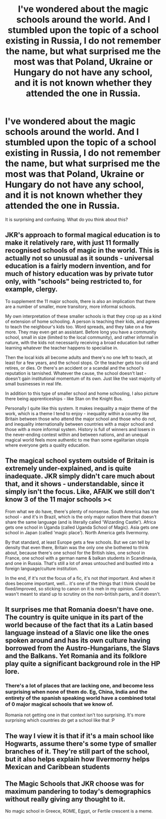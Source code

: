 #+TITLE: I've wondered about the magic schools around the world. And I stumbled upon the topic of a school existing in Russia, I do not remember the name, but what surprised me the most was that Poland, Ukraine or Hungary do not have any school, and it is not known whether they attended the one in Russia.

* I've wondered about the magic schools around the world. And I stumbled upon the topic of a school existing in Russia, I do not remember the name, but what surprised me the most was that Poland, Ukraine or Hungary do not have any school, and it is not known whether they attended the one in Russia.
:PROPERTIES:
:Author: kosondroom
:Score: 8
:DateUnix: 1615293957.0
:DateShort: 2021-Mar-09
:FlairText: Discussion
:END:
It is surprising and confusing. What do you think about this?


** JKR's approach to formal magical education is to make it relatively rare, with just 11 formally recognised schools of magic in the world. This is actually not so unusual as it sounds - universal education is a fairly modern invention, and for much of history education was by private tutor only, with "schools" being restricted to, for example, clergy.

To supplement the 11 major schools, there is also an implication that there are a number of smaller, more transitory, more informal schools.

My own interpretation of these smaller schools is that they crop up as a kind of extension of home schooling. A person is teaching their kids, and agrees to teach the neighbour's kids too. Word spreads, and they take on a few more. They may even get an assistant. Before long you have a community school, small in size (limited to the local community), and rather informal in nature, with the kids not necessarily receiving a broad education but rather learning whatever the teacher happens to specialise in.

Then the local kids all become adults and there's no one left to teach, at least for a few years, and the school stops. Or the teacher gets too old and retires, or dies. Or there's an accident or a scandal and the school's reputation is tarnished. Whatever the cause, the school doesn't last - doesn't gain institutional momentum of its own. Just like the vast majority of small businesses in real life.

In addition to this type of smaller school and home schooling, I also picture there being apprenticeships - like Stan on the Knight Bus.

Personally I quite like this system. It makes inequality a major theme of the work, which is a theme I tend to enjoy - inequality within a country like Britain between those who attend the major school and those who do not, and inequality internationally between countries with a major school and those with a more informal system. History is full of winners and losers in the never-ending contest within and between nations, and an unequal magical world feels more authentic to me than some egalitarian utopia where everyone gets a quality education.
:PROPERTIES:
:Author: Taure
:Score: 26
:DateUnix: 1615295275.0
:DateShort: 2021-Mar-09
:END:


** The magical school system outside of Britain is extremely under-explained, and is quite inadequate. JKR simply didn't care much about that, and it shows - understandable, since it simply isn't the focus. Like, AFAIK we still don't know 3 of the 11 major schools ><

From what we do have, there's plenty of nonsense. South America has one school - and it's in Brazil, which is the only major nation there that doesn't share the same language (and is literally called 'Wizarding Castle'). Africa gets one school in Uganda (called Uganda School of Magic). Asia gets one school in Japan (called 'magic place'). North America gets Ilvermorny.

By that standard, at least Europe gets a few schools. But we can tell by density that even there, Britain was the only one she bothered to think about, because there's one school for the British isles, one school in France, one school with a german name & balkan students in Scandinavia, and one in Russia. That's still a lot of areas untouched and bustled into a foreign language/culture institution.

In the end, if it's not the focus of a fic, it's not /that/ important. And when it does become important, well... it's one of the things that I think should be fixed/improved, so sticking to canon on it is meh in my opinion. Canon wasn't meant to stand up to scrutiny on the non-british parts, and it doesn't.
:PROPERTIES:
:Author: matgopack
:Score: 10
:DateUnix: 1615299773.0
:DateShort: 2021-Mar-09
:END:


** It surprises me that Romania doesn't have one. The country is quite unique in its part of the world because of the fact that its a Latin based language instead of a Slavic one like the ones spoken around and has its own culture having borrowed from the Austro-Hungarians, the Slavs and the Balkans. Yet Romania and its folklore play quite a significant background role in the HP lore.
:PROPERTIES:
:Author: I_love_DPs
:Score: 4
:DateUnix: 1615308325.0
:DateShort: 2021-Mar-09
:END:

*** There's a lot of places that are lacking one, and become less surprising when none of them do. Eg, China, India and the entirety of the spanish speaking world have a combined total of 0 major magical schools that we know of.

Romania not getting one in that context isn't too surprising. It's more surprising which countries /do/ get a school like that :P
:PROPERTIES:
:Author: matgopack
:Score: 6
:DateUnix: 1615316066.0
:DateShort: 2021-Mar-09
:END:


** The way I view it is that if it's a main school like Hogwarts, assume there's some type of smaller branches of it. They're still part of the school, but it also helps explain how Ilvermorny helps Mexican and Caribbean students
:PROPERTIES:
:Author: adambomb90
:Score: 3
:DateUnix: 1615304915.0
:DateShort: 2021-Mar-09
:END:


** The Magic Schools that JKR choose was for maximum pandering to today's demographics without really giving any thought to it.

No magic school in Greece, ROME, Egypt, or Fertile crescent is a meme.
:PROPERTIES:
:Author: Mestrehunter
:Score: 1
:DateUnix: 1615387084.0
:DateShort: 2021-Mar-10
:END:
